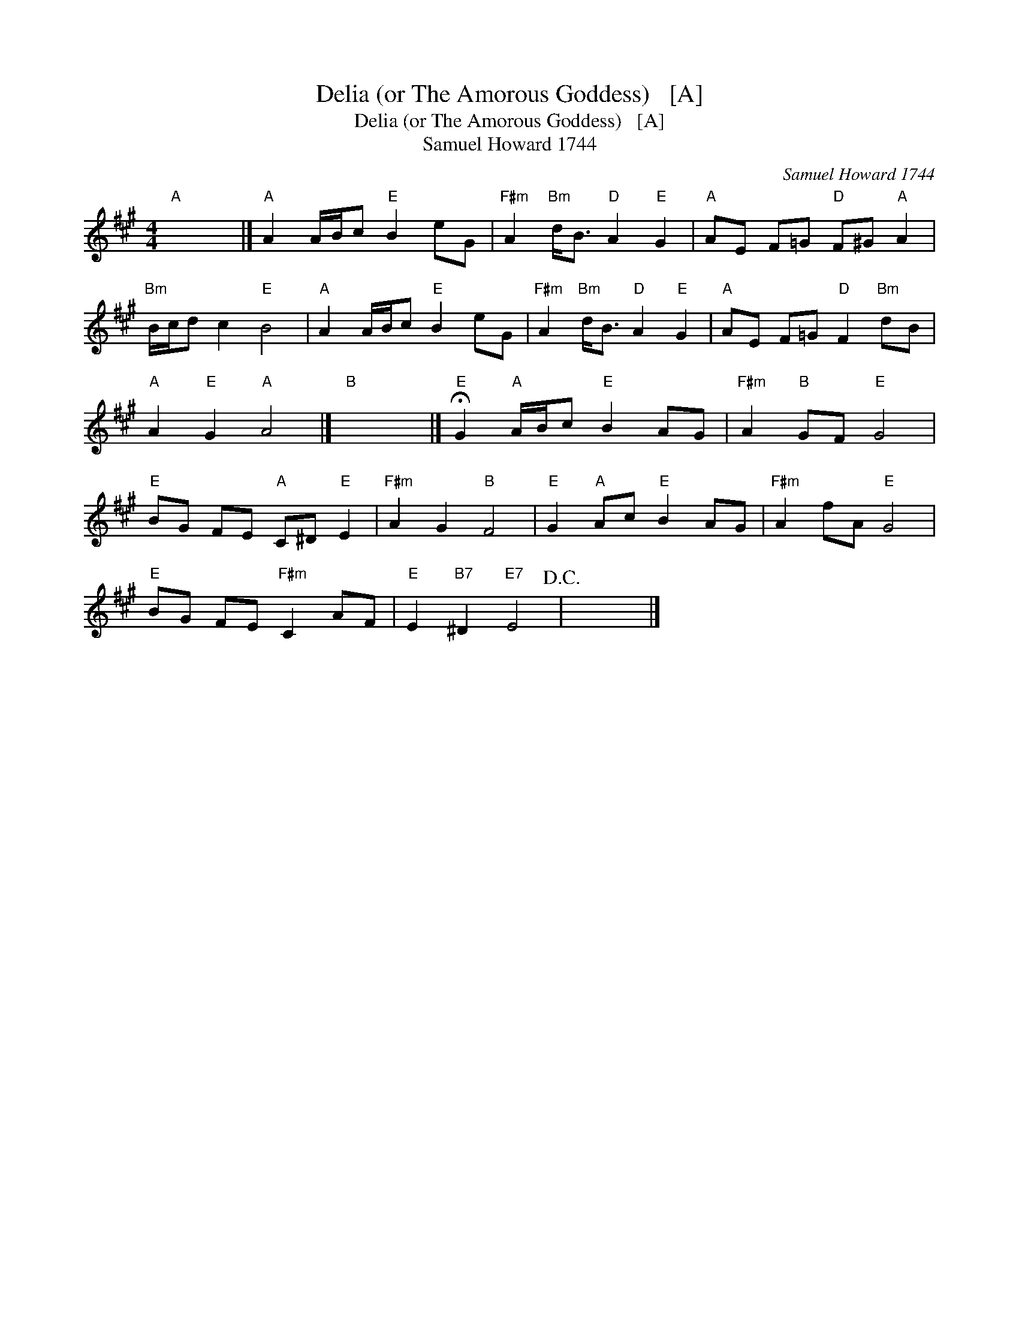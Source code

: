 X:1
T:Delia (or The Amorous Goddess)   [A]
T:Delia (or The Amorous Goddess)   [A]
T:Samuel Howard 1744
C:Samuel Howard 1744
L:1/8
M:4/4
K:A
V:1 treble 
V:1
"A" x8 |]"A" A2 A/B/c"E" B2 eG |"F#m" A2"Bm" d<B"D" A2"E" G2 |"A" AE F=G"D" F^G"A" A2 | %4
"Bm" B/c/d c2"E" B4 |"A" A2 A/B/c"E" B2 eG |"F#m" A2"Bm" d<B"D" A2"E" G2 |"A" AE F=G"D" F2"Bm" dB | %8
"A" A2"E" G2"A" A4 |]"B" x8 |]"E" !fermata!G2"A" A/B/c"E" B2 AG |"F#m" A2"B" GF"E" G4 | %12
"E" BG FE"A" C^D"E" E2 |"F#m" A2 G2"B" F4 |"E" G2"A" Ac"E" B2 AG |"F#m" A2 fA"E" G4 | %16
"E" BG FE"F#m" C2 AF |"E" E2"B7" ^D2"E7" E4!D.C.! | x8 |] %19

